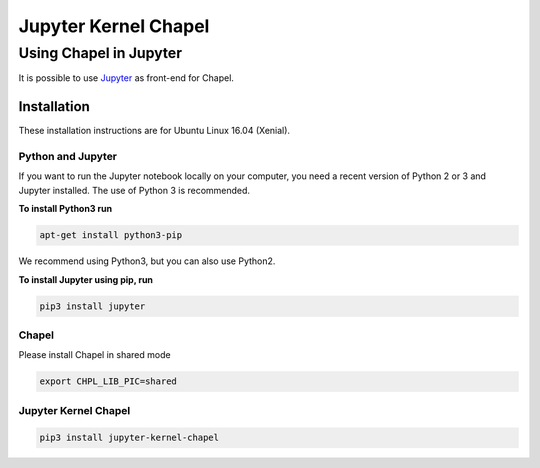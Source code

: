 =====================
Jupyter Kernel Chapel
=====================

Using Chapel in Jupyter
**************************


It is possible to use `Jupyter <http://www.jupyter.org>`_ as front-end for Chapel.

Installation
############

These installation instructions are for Ubuntu Linux 16.04 (Xenial).

Python and Jupyter
~~~~~~~~~~~~~~~~~~

If you want to run the Jupyter notebook locally on your computer, you need a recent version
of Python 2 or 3 and Jupyter installed. The use of Python 3 is recommended.

**To install Python3 run**

.. code-block:: bash

  apt-get install python3-pip


We recommend using Python3, but you can also use Python2.

**To install Jupyter using pip, run**

.. code-block:: bash

  pip3 install jupyter


Chapel
~~~~~~

Please install Chapel in shared mode

.. code-block:: bash

  export CHPL_LIB_PIC=shared


Jupyter Kernel Chapel
~~~~~~~~~~~~~~~~~~~~~

.. code-block:: bash

  pip3 install jupyter-kernel-chapel
